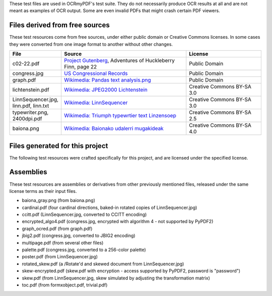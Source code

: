 These test files are used in OCRmyPDF's test suite. They do not necessarily produce OCR results
at all and are not meant as examples of OCR output. Some are even invalid PDFs that might
crash certain PDF viewers.


Files derived from free sources
===============================

These test resources come from free sources, under either public domain or Creative Commons licenses.
In some cases they were converted from one image format to another without other changes.

.. list-table:: 
    :widths: 20 50 30
    :header-rows: 1

    *   - File
        - Source
        - License
    *   - c02-22.pdf
        - `Project Gutenberg`_, Adventures of Huckleberry Finn, page 22
        - Public Domain
    *   - congress.jpg
        - `US Congressional Records`_
        - Public Domain
    *   - graph.pdf
        - `Wikimedia: Pandas text analysis.png`_
        - Public Domain
    *   - lichtenstein.pdf
        - `Wikimedia: JPEG2000 Lichtenstein`_
        - Creative Commons BY-SA 3.0
    *   - LinnSequencer.jpg, linn.pdf, linn.txt
        - `Wikimedia: LinnSequencer`_
        - Creative Commons BY-SA 3.0
    *   - typewriter.png, 2400dpi.pdf
        - `Wikimedia: Triumph typewrtier text Linzensoep`_
        - Creative Commons BY-SA 2.5
    *   - baiona.png
        - `Wikimedia: Baionako udalerri mugakideak`_
        - Creative Commons BY-SA 4.0


Files generated for this project
================================

The following test resources were crafted specifically for this project, and are
licensed under the specified license.

.. list-table:: 
    :widths: 20 20 60
    :header-rows: 1

    *   - File
        - Contributor
        - Purpose
        - License
    *   - aspect.pdf
        - @jbarlow83
        - test image with 200 x 100 DPI resolution
        - CC BY-SA 4.0
    *   - blank.pdf
        - @jbarlow83
        - blank PDF generated by Adobe Illustrator CC 17, containing a lot of application-specific metadata/bloat
        - CC BY-SA 4.0
    *   - cmyk.pdf
        - @jbarlow83
        - a CMYK image created in Photoshop
        - CC BY-SA 4.0        
    *   - crom.png
        - @jbarlow83
        - test for non-dictionary words
        - CC BY-SA 4.0        
    *   - enormous.pdf
        - @jbarlow83
        - very large PDF page
        - CC BY-SA 4.0
    *   - epson.pdf
        - @lowesjam
        - a linearized PDF containing some unusual indirect objects, created by an Epson printer; printout of a Wikipedia article (CC BY-SA)
        - MIT
    *   - formxobject.pdf
        - @jbarlow83
        - hand-crafted PDF containing an image inside a Form XObject
        - CC BY-SA 4.0
    *   - francais.pdf
        - @jbarlow83
        - a page containing French accents (diacritics)  
        - CC BY-SA 4.0
    *   - hugemono.pdf
        - @jbarlow83
        - large monochrome 35000x35000 image in JBIG2 encoding 
        - CC BY-SA 4.0
    *   - invalid.pdf
        - @jbarlow83
        - a PDF file header followed by EOF marker
        - CC BY-SA 4.0
    *   - masks.pdf
        - @supergrobi
        - file containing explicit masks and a stencil mask drawn without a proper transformation matrix; printout of a German Wikipedia article (CC BY-SA)
        - MIT
    *   - missing_docinfo.pdf
        - @jbarlow83
        - PDF file with no /DocumentInfo section 
        - CC BY-SA 4.0
    *   - overlay.pdf
        - @maxandersen
        - PDF file generated by PDFPen pro that triggered content stream parse errors
        - MIT
    *   - negzero.pdf
        - @jbarlow83
        - copy of formxobject.pdf with token that qpdf doesn't like
        - CC BY-SA 4.0
    *   - no_contents.pdf
        - @jbarlow83
        - synthetic PDF with a blank page that has no /Contents entry
        - CC BY-SA 4.0
    *   - trivial.pdf
        - @jbarlow83
        - smallest possible valid PDF-1.3 with all required fields
        - CC BY-SA 4.0
    *   - vector.pdf
        - @Catscratch
        - a PDF with vector art and text rendered as curves with no fonts
        - MIT


Assemblies
==========

These test resources are assemblies or derivatives from other previously mentioned files, released under the same license terms as their input files.

- baiona_gray.png (from baiona.png)
- cardinal.pdf (four cardinal directions, baked-in rotated copies of LinnSequencer.jpg)
- ccitt.pdf (LinnSequencer.jpg, converted to CCITT encoding)
- encrypted_algo4.pdf (congress.jpg, encrypted with algorithm 4 - not supported by PyPDF2)
- graph_ocred.pdf (from graph.pdf)
- jbig2.pdf (congress.jpg, converted to JBIG2 encoding)
- multipage.pdf (from several other files)
- palette.pdf (congress.jpg, converted to a 256-color palette)
- poster.pdf (from LinnSequencer.jpg)
- rotated_skew.pdf (a /Rotate'd and skewed document from LinnSequencer.jpg)
- skew-encrypted.pdf (skew.pdf with encryption - access supported by PyPDF2, password is "password")
- skew.pdf (from LinnSequencer.jpg, skew simulated by adjusting the transformation matrix)
- toc.pdf (from formxobject.pdf, trivial.pdf)


.. _`Wikimedia: LinnSequencer`: https://upload.wikimedia.org/wikipedia/en/b/b7/LinnSequencer_hardware_MIDI_sequencer_brochure_page_2_300dpi.jpg

.. _`Project Gutenberg`: https://www.gutenberg.org/files/76/76-h/76-h.htm#c2

.. _`US Congressional Records`: http://www.baxleystamps.com/litho/meiji/courts_1871.jpg

.. _`Wikimedia: Pandas text analysis.png`: https://en.wikipedia.org/wiki/File:Pandas_text_analysis.png

.. _`Wikimedia: JPEG2000 Lichtenstein`: https://en.wikipedia.org/wiki/JPEG_2000#/media/File:Jpeg2000_2-level_wavelet_transform-lichtenstein.png

.. _`Linux (Wikipedia Article)`: https://de.wikipedia.org/wiki/Linux 

.. _`Wikimedia: Triumph typewrtier text Linzensoep`: https://commons.wikimedia.org/wiki/File:Triumph.typewriter_text_Linzensoep.gif

.. _`Wikimedia: Baionako udalerri mugakideak`: https://commons.wikimedia.org/wiki/File:Baionako_udalerri_mugakideak.png